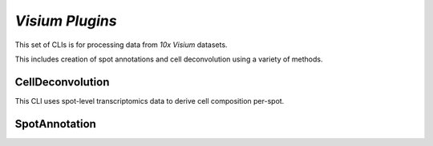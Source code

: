 *Visium Plugins*
=================

This set of CLIs is for processing data from *10x Visium* datasets.

This includes creation of spot annotations and cell deconvolution using a variety of methods.

CellDeconvolution
------------------

This CLI uses spot-level transcriptomics data to derive cell composition per-spot.


SpotAnnotation
---------------




